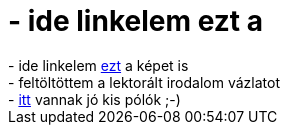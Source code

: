 = - ide linkelem ezt a

:slug: ide_linkelem_ezt_a
:category: regi
:tags: hu
:date: 2004-06-09T04:15:02Z
++++
- ide linkelem <a href=http://delfin.klte.hu/~ki0029/google_bart.gif>ezt</a> a képet is<br>- feltöltöttem a lektorált irodalom vázlatot<br>- <a href=http://www.thinkgeek.com/tshirts/>itt</a> vannak jó kis pólók ;-)
++++
